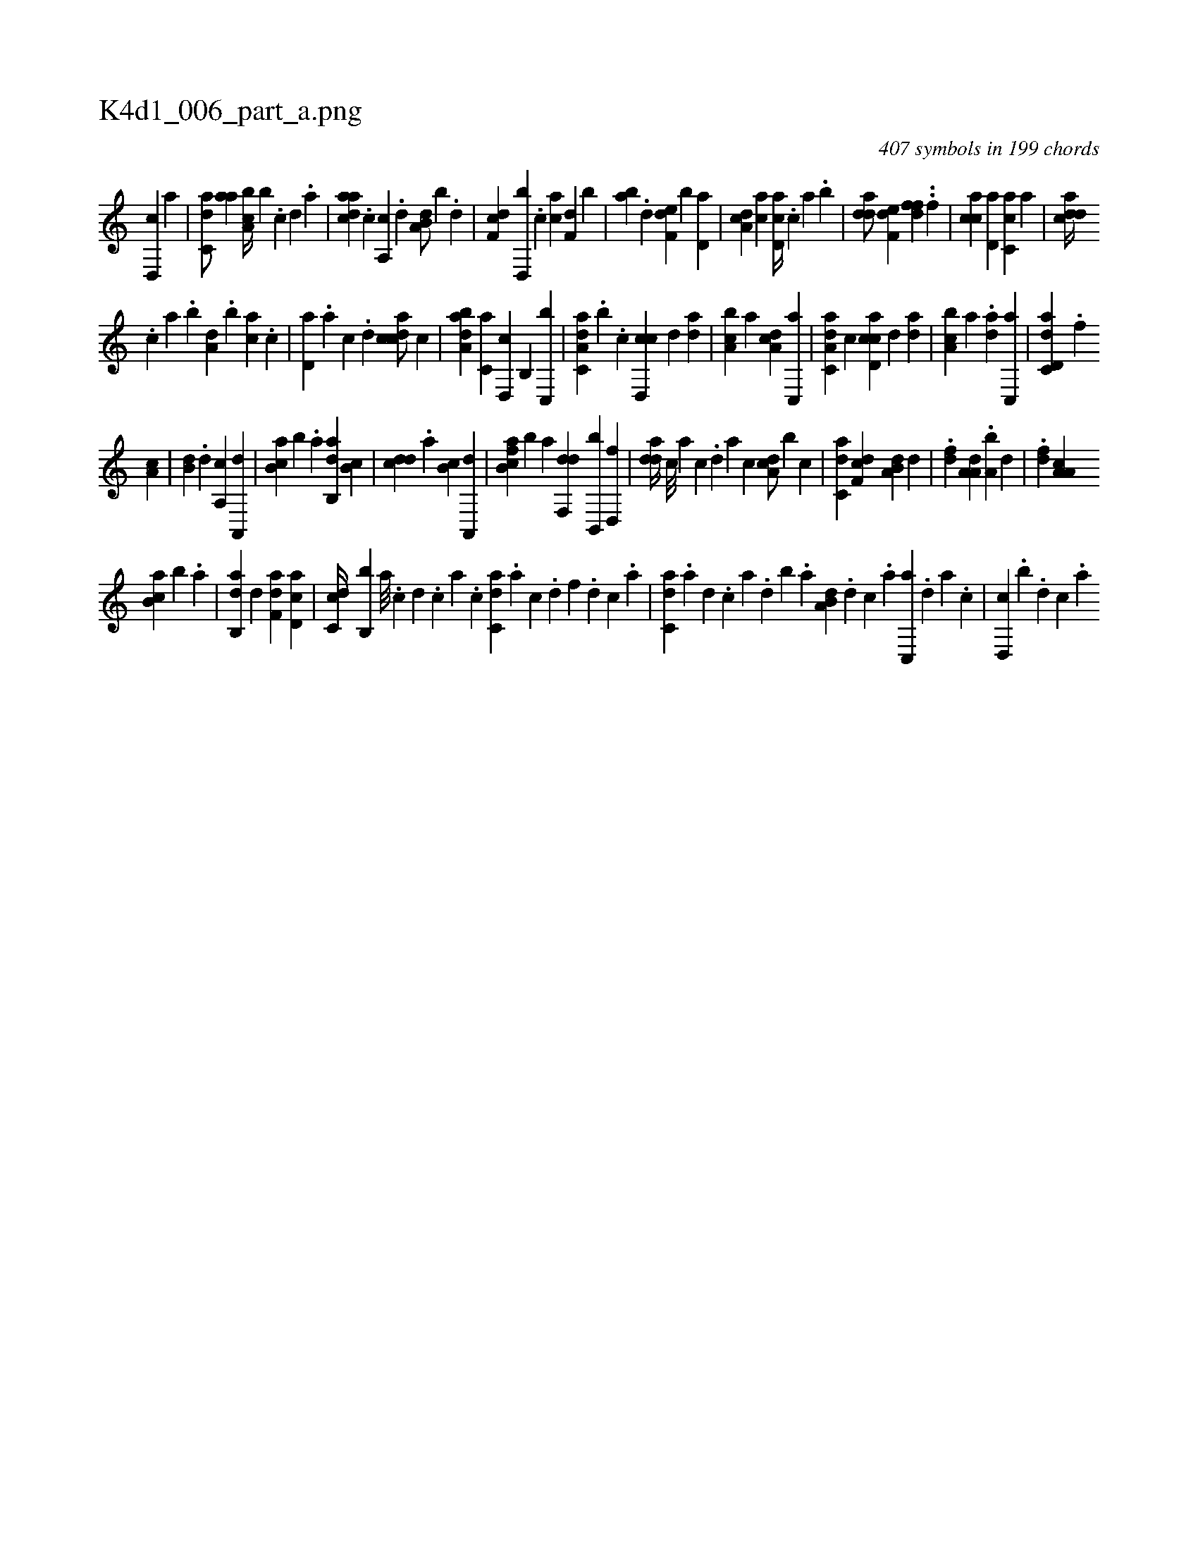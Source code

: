 X:1
%
%%titleleft true
%%tabaddflags 0
%%tabrhstyle grid
%
T:K4d1_006_part_a.png
C:407 symbols in 199 chords
L:1/4
K:italiantab
%
[,d,,c] [a] |\
	[c,da/] [,,aa] [a,bc//] [,,,b] .[c] [d] .[a] |\
	[cdaa] .[,c] [,a,,c] .[,,d] [a,b,d/] [,,,,b] .[,,d] |\
	[,df,c] [,d,,b] .[c] [ac] [f,d] [b] |\
	[,ab] .[d] [f,de] [b] [,d,a] |\
	[da,c] [,,,#y] [ac] [cd,a//] .[,,,c] [,,a] .[,,b] |\
	[add/] [f,de] [,dff] .[,,#y] .[,f] |\
	[cca] [,d,a] [ac,c] [,,,,a] |\
	[cdda//] [#y] 
%
.[,,,c] [,,a] .[,,b] [a,d] .[,,b] [,ca] .[,,,c] |\
	[,d,a] .[,a] [,c] .[,d] [,cdca/] [,,,c] |\
	[,aba,d] [,,,c,a] [,,d,,c] [,,b,,#y] [c,,b] |\
	[da,c,a] .[b] .[,c] [cd,,c] [,,,,d] [,da] |\
	[a,bc] [,,,,,a] [,da,c] [c,,a] |\
	[da,c,a] [#y,,c] [cd,ac] [,,,,d] [,da] |\
	[a,bc] [,,,#y] [,,,,,a] .[,da] [c,,a] |\
	[dd,c,a] .[f] 
%
[h,,a,h] [,,,,c] |\
	[,,b,d] .[,,d] [,a,,c] [,a,,,d] |\
	[,b,ca] [,b] .[,,a] [,ab,,d] [,,b,c] |\
	[,,dcd] [,,,,#y] .[,,a] [,,b,c] [,a,,,d] |\
	[fb,ca] [b#y] [,,a] [,df,,d] [,b,,,b] [d,,f] |\
	[,dda//] [,#y#y] [c///] [a] [c] .[,d] [a] [c] [da,c/] [b] [,,,c] |\
	[c,da] [,df,c] [a,b,d] [,,d] |\
	.[,df] [,a,a,d] .[a,b] [,,d] |\
	.[,df] [,a,a,c] 
%
[,b,ca] [,b] .[,,a] |\
	[,ab,,d] [h,,,,d] [f,da] [cd,a] |\
	[dc,c//] [b,,b] [,a///] .[,c] [,d] .[,c] [,a] .[,c] [c,da] .[a] [c] .[d] [f] .[d] [c] .[a] |\
	[c,da] .[a] [,d] .[,c] [,a] .[,,d] [,,b] .[,,a] [a,b,d] .[,d] [,c] .[,a] [,c,,a] .[,,d] [,a] .[,c] |\
	[,d,,c] .[,,,,b] .[,,d] [,,c] .[,,a] 
% number of items: 407


